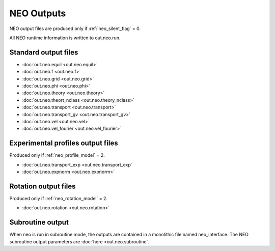 ***********
NEO Outputs
***********

NEO output files are produced only if :ref:`neo_silent_flag` = 0.

All NEO runtime information is written to out.neo.run.

Standard output files
######################

- :doc:`out.neo.equil <out.neo.equil>`
- :doc:`out.neo.f <out.neo.f>`
- :doc:`out.neo.grid <out.neo.grid>`
- :doc:`out.neo.phi <out.neo.phi>`
- :doc:`out.neo.theory <out.neo.theory>`
- :doc:`out.neo.theort_nclass <out.neo.theory_nclass>`
- :doc:`out.neo.transport <out.neo.transport>`
- :doc:`out.neo.transport_gv <out.neo.transport_gv>`  
- :doc:`out.neo.vel <out.neo.vel>`
- :doc:`out.neo.vel_fourier <out.neo.vel_fourier>`

Experimental profiles output files
##################################

Produced only if :ref:`neo_profile_model` = 2.

- :doc:`out.neo.transport_exp <out.neo.transport_exp`
- :doc:`out.neo.expnorm <out.neo.expnorm>`   

Rotation output files
#####################

Produced only if :ref:`neo_rotation_model` = 2.
 
- :doc:`out.neo.rotation <out.neo.rotation>`

Subroutine output
######################

When neo is run in subroutine mode, the outputs are contained in a monolithic file named neo_interface.  The NEO subroutine output parameters are :doc:`here <out.neo.subroutine`.
